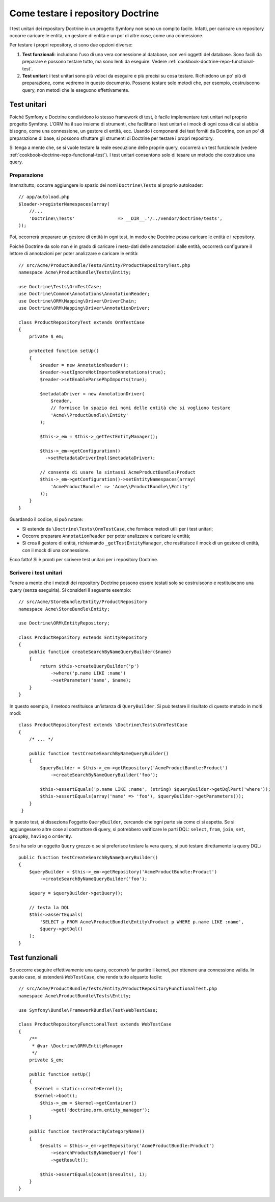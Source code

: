 .. index::
   single: Test; Doctrine

Come testare i repository Doctrine
==================================

I test unitari dei repository Doctrine in un progetto Symfony non sono un compito
facile. Infatti, per caricare un repository occorre caricare le entità, un gestore
di entità e un po' di altre cose, come una connessione.

Per testare i propri repository, ci sono due opzioni diverse:

1) **Test funzionali**: includono l'uso di una vera connessione al database, con veri
   oggetti del database. Sono facili da preparare e possono testare tutto, ma sono lenti
   da eseguire. Vedere :ref:`cookbook-doctrine-repo-functional-test`.

2) **Test unitari**: i test unitari sono più veloci da eseguire e più precisi su
   cosa testare. Richiedono un po' più di preparazione, come vedremo in questo
   documento. Possono testare solo metodi che, per esempio, costruiscono query,
   non metodi che le eseguono effettivamente.

Test unitari
------------

Poiché Symfony e Doctrine condividono lo stesso framework di test, è facile implementare
test unitari nel proprio progetto Symfony. L'ORM ha il suo insieme di strumenti, che
facilitano i test unitari e i mock di ogni cosa di cui si abbia bisogno, come una
connessione, un gestore di entità, ecc. Usando i componenti dei test forniti da
Dcotrine, con un po' di preparazione di base, si possono sfruttare gli strumenti di
Doctrine per testare i propri repository.

Si tenga a mente che, se si vuole testare la reale esecuzione delle proprie query,
occorrerà un test funzionale (vedere :ref:`cookbook-doctrine-repo-functional-test`).
I test unitari consentono solo di tesare un metodo che costruisce una query.

Preparazione
~~~~~~~~~~~~

Inannzitutto, occorre aggiungere lo spazio dei nomi ``Doctrine\Tests`` al proprio autoloader::

    // app/autoload.php
    $loader->registerNamespaces(array(
        //...
        'Doctrine\\Tests'                => __DIR__.'/../vendor/doctrine/tests',
    ));

Poi, occorrerà preparare un gestore di entità in ogni test, in modo che Doctrine
possa caricare le entità e i repository.

Poiché Doctrine da solo non è in grado di caricare i meta-dati delle annotazioni dalle
entità, occorrerà configurare il lettore di annotazioni per poter analizzare e
caricare le entità::

    // src/Acme/ProductBundle/Tests/Entity/ProductRepositoryTest.php
    namespace Acme\ProductBundle\Tests\Entity;

    use Doctrine\Tests\OrmTestCase;
    use Doctrine\Common\Annotations\AnnotationReader;
    use Doctrine\ORM\Mapping\Driver\DriverChain;
    use Doctrine\ORM\Mapping\Driver\AnnotationDriver;

    class ProductRepositoryTest extends OrmTestCase
    {
        private $_em;

        protected function setUp()
        {
            $reader = new AnnotationReader();
            $reader->setIgnoreNotImportedAnnotations(true);
            $reader->setEnableParsePhpImports(true);

            $metadataDriver = new AnnotationDriver(
                $reader, 
                // fornisce lo spazio dei nomi delle entità che si vogliono testare
                'Acme\\ProductBundle\\Entity'
            );

            $this->_em = $this->_getTestEntityManager();

            $this->_em->getConfiguration()
              ->setMetadataDriverImpl($metadataDriver);

            // consente di usare la sintassi AcmeProductBundle:Product
            $this->_em->getConfiguration()->setEntityNamespaces(array(
                'AcmeProductBundle' => 'Acme\\ProductBundle\\Entity'
            ));
        }
    }

Guardando il codice, si può notare:

* Si estende da ``\Doctrine\Tests\OrmTestCase``, che fornisce metodi utili per i
  test unitari;

* Occorre preparare ``AnnotationReader`` per poter analizzare e caricare le
  entità;

* Si crea il gestore di entità, richiamando ``_getTestEntityManager``, che
  restituisce il mock di un gestore di entità, con il mock di una connessione.

Ecco fatto! Si è pronti per scrivere test unitari per i repository Doctrine.

Scrivere i test unitari
~~~~~~~~~~~~~~~~~~~~~~~

Tenere a mente che i metodi dei repository Doctrine possono essere testati solo se
costruiscono e restituiscono una query (senza eseguirla). Si consideri il
seguente esempio::

    // src/Acme/StoreBundle/Entity/ProductRepository
    namespace Acme\StoreBundle\Entity;

    use Doctrine\ORM\EntityRepository;

    class ProductRepository extends EntityRepository
    {
        public function createSearchByNameQueryBuilder($name)
        {
            return $this->createQueryBuilder('p')
                ->where('p.name LIKE :name')
                ->setParameter('name', $name);
        }
    }

In questo esempio, il metodo restituisce un'istanza di ``QueryBuilder``. Si può
testare il risultato di questo metodo in molti modi::

    class ProductRepositoryTest extends \Doctrine\Tests\OrmTestCase
    {
        /* ... */

        public function testCreateSearchByNameQueryBuilder()
        {
            $queryBuilder = $this->_em->getRepository('AcmeProductBundle:Product')
                ->createSearchByNameQueryBuilder('foo');

            $this->assertEquals('p.name LIKE :name', (string) $queryBuilder->getDqlPart('where'));
            $this->assertEquals(array('name' => 'foo'), $queryBuilder->getParameters());
        }
     }

In questo test, si disseziona l'oggetto ``QueryBuilder``, cercando che ogni parte sia
come ci si aspetta. Se si aggiungessero altre cose al costruttore di query,
si potrebbero verificare le parti DQL: ``select``, ``from``, ``join``, ``set``,
``groupBy``, ``having`` o ``orderBy``.

Se si ha solo un oggetto ``Query`` grezzo o se si preferisce testare la vera query,
si può testare direttamente la query DQL::

    public function testCreateSearchByNameQueryBuilder()
    {
        $queryBuilder = $this->_em->getRepository('AcmeProductBundle:Product')
            ->createSearchByNameQueryBuilder('foo');

        $query = $queryBuilder->getQuery();

        // testa la DQL
        $this->assertEquals(
            'SELECT p FROM Acme\ProductBundle\Entity\Product p WHERE p.name LIKE :name',
            $query->getDql()
        );
    }

.. _cookbook-doctrine-repo-functional-test:

Test funzionali
---------------

Se occorre eseguire effettivamente una query, occorrerò far partire il kernel, per
ottenere una connessione valida. In questo caso, si estenderà ``WebTestCase``,
che rende tutto alquanto facile::

    // src/Acme/ProductBundle/Tests/Entity/ProductRepositoryFunctionalTest.php
    namespace Acme\ProductBundle\Tests\Entity;

    use Symfony\Bundle\FrameworkBundle\Test\WebTestCase;

    class ProductRepositoryFunctionalTest extends WebTestCase
    {
        /**
         * @var \Doctrine\ORM\EntityManager
         */
        private $_em;

        public function setUp()
        {
          $kernel = static::createKernel();
          $kernel->boot();
            $this->_em = $kernel->getContainer()
                ->get('doctrine.orm.entity_manager');
        }

        public function testProductByCategoryName()
        {
            $results = $this->_em->getRepository('AcmeProductBundle:Product')
                ->searchProductsByNameQuery('foo')
                ->getResult();

            $this->assertEquals(count($results), 1);
        }
    }
